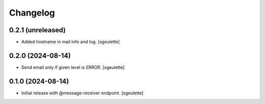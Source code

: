 Changelog
=========


0.2.1 (unreleased)
------------------

- Added hostname in mail info and log.
  [sgeulette]

0.2.0 (2024-08-14)
------------------

- Send email only if given level is ERROR.
  [sgeulette]

0.1.0 (2024-08-14)
------------------

- Initial release with @message-receiver endpoint.
  [sgeulette]
